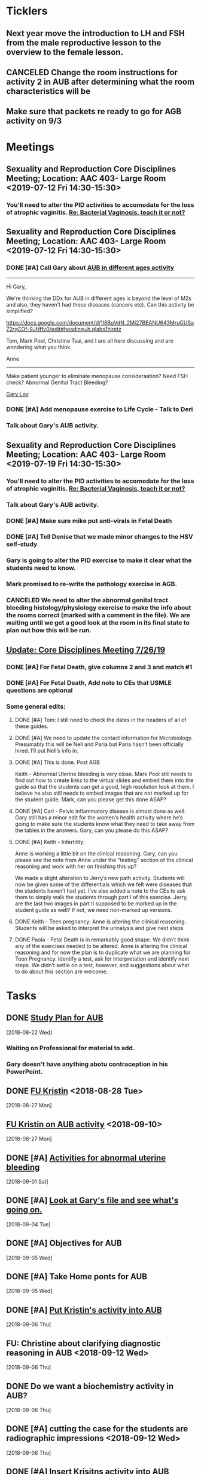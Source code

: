 * *Ticklers*
** Next year move the introduction to LH and FSH from the male reproductive lesson to the overview to the female lesson.
SCHEDULED: <2020-02-03 Mon>
** CANCELED Change the room instructions for activity 2 in AUB after determining what the room characteristics will be
:LOGBOOK:
- State "CANCELED"   from              [2019-08-09 Fri 09:26] \\
  I just removed these.
:END:
** Make sure that packets re ready to go for AGB activity on 9/3
SCHEDULED: <2019-08-29 Thu>
* *Meetings*
** Sexuality and Reproduction Core Disciplines Meeting; Location: AAC 403- Large Room <2019-07-12 Fri 14:30-15:30>
:PROPERTIES:
:SYNCID:   847DCCCD-6B93-4606-B080-34D33628F1FE
:ID:       3207FE00-6B75-41D9-BD4A-63E3244A201E
:END:
*** You'll need to alter the PID activities to accomodate for the loss of atrophic vaginitis. [[message://%3cE765CD7C-7DCC-48E4-AFB5-75B42D658758@rush.edu%3E][Re: Bacterial Vaginosis, teach it or not?]]
:PROPERTIES:
:SYNCID:   43E34783-F7C6-41B4-A810-53636E77F78F
:ID:       B1E2FFE9-38D9-4D5B-9B16-731EC733B1A4
:END:
** Sexuality and Reproduction Core Disciplines Meeting; Location: AAC 403- Large Room <2019-07-12 Fri 14:30-15:30>
:PROPERTIES:
:SYNCID:   1F9BFB19-EEE6-444B-8EA2-3CEF7DFF31CC
:ID:       8BA211DB-FCA9-4C1D-8245-3002D7EAA420
:END:
*** DONE [#A]  Call Gary about [[message://%3c1562961974017.82969@rush.edu%3E][AUB in different ages activity]]
:LOGBOOK:
- Note taken on [2019-07-15 Mon 15:10] \\
  Talked to Gary.  He's open to calling the case "abnormal genital tract bleeding" and to making the patient younger.  He said that the students get the break down for likilihood of diagnosis at different ages in the reading.  We'll talk about it Friday.
:END:

------
Hi Gary,

We're thinking the DDx for AUB in different ages is beyond the level of M2s and also, they haven't had these diseases (cancers etc).  Can this activity be simplified?

https://docs.google.com/document/d/1l8BuVdN_2Mi27BEANU643MruGUSa72ryCOf-9JHffy0/edit#heading=h.qlabs1hiretz​

Tom, Mark Pool, Christine Tsai, and I are all here discussing and are wondering what you think.

Anne
-----

Make patient younger to eliminate menopause consideraation?  Need FSH check?
Abnormal Genital Tract Bleeding?

[[bbdb:Gary%20Loy][Gary Loy]]

*** DONE [#A] Add menopause exercise to Life Cycle - Talk to Deri
:PROPERTIES:
:SYNCID:   49732CBA-76A0-48F7-B6F7-E4046B8660E4
:ID:       BA617AC3-A8F2-4EE4-97FD-2EAA14494AA7
:END:
:LOGBOOK:
- Note taken on [2019-07-22 Mon 08:30] \\
  Sent an email.
- State "DONE"       from "TODO"       [2019-07-22 Mon 08:29]
:END:

*** Talk about Gary's AUB activity.
:PROPERTIES:
:SYNCID:   8FD31F9A-8F4C-4CC4-8E39-4F0F60218982
:ID:       95172F5F-187C-4C2B-B913-7F29127D7246
:END:
** Sexuality and Reproduction Core Disciplines Meeting; Location: AAC 403- Large Room <2019-07-19 Fri 14:30-15:30>
:PROPERTIES:
:SYNCID:   9652BEAD-B0CC-4E22-AB88-FC891DA402A2
:ID:       516D5D95-DA62-4A6A-924E-C77630B4B4F0
:END:
:LOGBOOK:
- State "CANCELED"   from              [2019-08-09 Fri 09:27] \\
  I simply removed these instructions.
- State "DONE"       from "TODO"       [2019-07-22 Mon 08:35]
- State "WAITING"    from "TODO"       [2019-07-22 Mon 08:32] \\
  Email sent.
:END:
*** You'll need to alter the PID activities to accomodate for the loss of atrophic vaginitis. [[message://%3cE765CD7C-7DCC-48E4-AFB5-75B42D658758@rush.edu%3E][Re: Bacterial Vaginosis, teach it or not?]]
:PROPERTIES:
:SYNCID:   43E34783-F7C6-41B4-A810-53636E77F78F
:ID:       49AA1F84-940E-43B2-B56E-8F3642FB5F24
:END:
*** Talk about Gary's AUB activity.
:PROPERTIES:
:SYNCID:   8FD31F9A-8F4C-4CC4-8E39-4F0F60218982
:ID:       69BABCEC-3DEE-4ED9-A078-CC97724761D2
:END:
*** DONE [#A] Make sure mike put anti-virals in Fetal Death
*** DONE [#A] Tell Denise that we made minor changes to the HSV self-study
*** Gary is going to alter the PID exercise to make it clear what the students need to know.
*** Mark promised to re-write the pathology exercise in AGB.
*** CANCELED We need to alter the abnormal genital tract bleeding histology/physiology exercise to make the info about the rooms correct (marked with a comment in the file).  We are waiting until we get a good look at the room in its final state to plan out how this will be run.
** [[message://%3c053BFC3A-1E05-437A-B112-97DD2677409C@rush.edu%3E][Update: Core Disciplines Meeting 7/26/19]]
:PROPERTIES:
:SYNCID:   10C22D8D-DD36-4EA9-B0EF-7B1E62F0EB7D
:ID:       273B3081-B939-4B24-B38D-2C1019A6604E
:END:
:LOGBOOK:
- State "DONE"       from "WAITING"    [2019-08-09 Fri 09:39]
- State "DONE"       from "TODO"       [2019-08-07 Wed 11:32]
- State "DONE"       from "TODO"       [2019-08-07 Wed 11:25]
- State "WAITING"    from              [2019-08-06 Tue 07:28]
- State "WAITING"    from              [2019-08-06 Tue 07:28]
- State "WAITING"    from              [2019-08-06 Tue 07:27] \\
  Waiting on Gary, I think.
- State "WAITING"    from              [2019-08-06 Tue 07:27]
:END:

*** DONE [#A] For Fetal Death, give columns 2 and 3 and match #1

*** DONE [#A] For Fetal Death, Add note to CEs that USMLE questions are optional
***  Some general edits:

**** DONE [#A] Tom:  I still need to check the dates in the headers of all of these guides.

**** DONE [#A] We need to update the contact information for Microbiology.  Presumably this will be Nell and Paria but Paria hasn’t been officially hired.  I’ll put Nell’s info in.

**** DONE [#A] This is done.  Post AGB
Keith - Abnormal Uterine bleeding is very close.   Mark Pool still needs to find out how to create links to the virtual slides and embed them into the guide so that the students can get a good, high resolution look at them.  I believe he also still needs to embed images that are not marked up for the student guide.  Mark, can you please get this done ASAP?
**** DONE [#A] Carl - Pelvic inflammatory disease is almost done as well.  Gary still has a minor edit for the women’s health activity where he’s going to make sure the students know what they need to take away from the tables in the answers.  Gary, can you please do this ASAP?
**** DONE [#A] Keith - Infertility:  

Anne is working a little bit on the clinical reasoning.  Gary, can you please see the note from Anne under the “testing” section of the clinical reasoning and work with her on finishing this up?

We made a slight alteration to Jerry’s new path activity.  Students will now be given some of the differentials which we felt were diseases that the students haven’t had yet.  I’ve also added a note to the CEs to ask them to simply walk the students through part I of this exercise.  Jerry, are the last two images in part II supposed to be marked up in the student guide as well?  If not, we need non-marked up versions.

**** DONE Keith - Teen pregnancy:  Anne is altering the clinical reasoning.  Students will be asked to interpret the urinalysis and give next steps.

**** DONE Paola - Fetal Death is in remarkably good shape.  We didn’t think any of the exercises needed to be altered.  Anne is altering the clinical reasoning and for now the plan is to duplicate what we are planning for Teen Pregnancy.  Identify a test, ask for interpretation and identify next steps.  We didn’t settle on a test, however, and suggestions about what to do about this section are welcome.

* *Tasks*
** DONE [[https://docs.google.com/spreadsheets/d/1fIAJIFgj_pIRYdui1ayHd2Euij-JAZnAz7ulPQvloNw/edit#gid=584839142][Study Plan for AUB]]
  [2018-08-22 Wed]

*** Waiting on Professional for material to add.
*** Gary doesn't have anything abotu contraception in his PowerPoint.
** DONE [[message://%3c726EFE63-35B5-4593-B0AA-EF6EA21A2FD3@rush.edu%3E][FU Kristin]] <2018-08-28 Tue>
  [2018-08-27 Mon]
** [[message://%3c55058B93-EC2B-4652-B2A0-8D8A9CFEDA4C@rush.edu%3E][FU Kristin on AUB activity]] <2018-09-10>
  [2018-08-27 Mon]
** DONE [#A] [[https://docs.google.com/document/d/1SQSLmfhA1xjTDO4gWNlSS5s3DYVxJxHnicneGjwOYrE/edit#][Activities for abnormal uterine bleeding]]
  [2018-09-01 Sat]
** DONE [#A] [[message://%3c1535930982354.58546@rush.edu%3E][Look at Gary's file and see what's going on.]]
  [2018-09-04 Tue]
** DONE [#A] Objectives for AUB
  [2018-09-05 Wed]
** DONE [#A] Take Home ponts for AUB
  [2018-09-05 Wed]
** DONE [#A] [[message://%3C4c71f07aa5cf4e77bfe31c86bfdd4c99@RUPW-EXCHMAIL02.rush.edu%3E][Put Kristin's activity into AUB]]
  [2018-09-06 Thu]
** FU: Christine about clarifying diagnostic reasoning in AUB <2018-09-12 Wed>
  [2018-09-06 Thu]
** DONE Do we want a biochemistry activity in AUB?
  [2018-09-06 Thu]
** DONE [#A]  cutting the case for the students are radiographic impressions <2018-09-12 Wed>
  [2018-09-06 Thu]
** DONE [#A] [[message://%3C6984f810820b4205a69cb979ba75e975@RUPW-EXCHMAIL02.rush.edu%3E][Insert Krisitns activity into AUB]]
  [2018-09-07 Fri]
** Make sure AUB self-study doens't have the wrong stuff from Gary <2018-09-13 Thu>
** FU AUB videos from Gary.  <2018-09-13 Thu>
** DONE [[message://%3c179C0911-87C1-4925-8D82-5326B94C2F0B@rush.edu%3E][Talk to Kristin about proposed edits and why she wasn't at meeting]]
  [2018-09-13 Thu]
** DONE [[message://%3C1pDdATulpGSrWoOPQ74rdA.0@notifications.google.com%3E][Insert Rush Way hyperlink into AUB]]
  [2018-09-14 Fri]
** DONE [#A] [[message://%3C1536881493255.28370@rush.edu%3E][Upload Gary's quesitons]]
  [2018-09-14 Fri]
** DONE [#A] [[message://%3C1536888643708.86417@rush.edu%3E][Get on top of Jerry's stuff for AUB]]
  [2018-09-14 Fri]
** DONE [#A] Insert link to Gary's ppt into self-study
  [2018-09-14 Fri]
** DONE [#A] Update AUB plan of study
  [2018-09-14 Fri]
** Prompt Joanna about PROFESSIONAL: Confidentiality - Mature and Emaciated Minor next week. <2018-09-28>
  [2018-09-17 Mon]
** DONE Review video for AUB
** DONE [[message://%3cBF9511DD-F73F-4435-A6DF-A2EF8171AF35@rush.edu%3E][Add soemthing to infertility about the test being out of vogue]]
  [2018-09-27 Thu]
** DONE [#A] Is the GnRH spiking in the notes?  If not, cut from video. <2019-02-28 Thu>
  [2018-09-29 Sat]

Looks like this is there.  Its in the Male Reproduction lesson.

** DONE [#A] [[message://%3c7F592125-C88F-4611-8BCF-803DA6E794CD@rush.edu%3E][Correct male infertility concept map]] <2019-02-28 Thu>
  [2018-10-09 Tue]
This is done.  I have a note to replace this with a Viagra mechanism of action concept map, though.
** DONE [#A] [[message://%3c3DC54D82-3187-425E-84F8-5888412F1EB2@rush.edu%3E][Correct this concept map in infertility.]]  You might actually want to replace this concept map with the mechanism of action for Viagra (phosphodiesterase inhibitor -> increased cGMP) <2019-02-28 Thu>
  [2018-10-06 Sat]
** DONE [#A] What is a "streak gonad".  In figure in introduction lesson for S&R. :: This is a gonad (male or female) which siply doesn't develop and essentially becomes collagenous tissue.
** DONE [#A] Check menstrus generation figure with Gary.  Is it outdated?
:LOGBOOK:
- Note taken on [2019-06-24 Mon 09:42] \\
  This was OK.  Prostaglandin E2 is a dilator but prostacycln and thromboxane cause constriction.  These are prostaglandins, too, and on balance we get constriction.
:END:
** DONE [#A] Do the order of study for this [[message://%3c527569926db44c63ad495988752ca1e6@RUPW-EXCHMAIL02.rush.edu%3E][FW: AUB & PID]]
:PROPERTIES:
:SYNCID:   3313947B-98AA-4CA2-8B3E-2457C14E98A7
:ID:       594C7ECA-E380-4269-A3C0-9C606027DFB2
:END:
*** Abnormal Uterine Bleeding
**** Anatomy
**** Histology
**** Physiology
**** Biochemistry
**** Pathology
**** Women's Health
**** Pharmacology
*** Pelvic Inflammatory Disease
**** Anatomy
**** Embryology
**** Microbiology
**** Pathophysiology
**** Pathology
**** Women's Health
**** Pharmacology
** DONE [#A] Concept map for aub
:LOGBOOK:
- State "DONE"       from "TODO"       [2019-07-23 Tue 13:11]
:END:

** DONE Plan of study for AUB
** DONE Plan of study for PID
** DONE [#A] So do I review this or the review team? [[message://%3c190b6ca7b2c044a888d10238fc0840e2@RUPW-EXCHMAIL02.rush.edu%3E][S&R student self study ready for review ]]
:PROPERTIES:
:SYNCID:   86B0E8E8-3E7F-465B-80E5-B307BB77ACC3
:ID:       FFB842AC-996E-4C13-9D85-F6BE239D3563
:END:
:LOGBOOK:
- State "DONE"       from "TODO"       [2019-07-24 Wed 08:38]
:END:
** CANCELED [#A] Review this. [[message://%3c190b6ca7b2c044a888d10238fc0840e2@RUPW-EXCHMAIL02.rush.edu%3E][S&R student self study ready for review ]]
:PROPERTIES:
:SYNCID:   26702ACD-37A3-41E4-A164-321109BD003A
:ID:       991D8653-4A7E-497A-A543-EE7750207C52
:END:
:LOGBOOK:
- State "CANCELED"   from "TODO"       [2019-08-02 Fri 09:45] \\
  Already back from Reviewer
:END:
** DONE [#A] PowerPoint for AGB
:LOGBOOK:
- State "DONE"       from "TODO"       [2019-08-26 Mon 08:11]
:END:
** DONE [#A] Respond to the comments for this self-study [[message://%3cbf0ae523359847158d08690e20dec4f3@RUPW-EXCHMAIL02.rush.edu%3E][RMD 566 Self-Study Guide: 01 Carmen Gardner (Review Complete)]]
:LOGBOOK:
- State "DONE"       from "TODO"       [2019-08-05 Mon 07:23]
:END:

** DONE [#A] Post AUB [[message://%3cBN8PR01MB5556E4865D52E3271141E93FBCDA0@BN8PR01MB5556.prod.exchangelabs.com%3E][RE: Update: Core Disciplines Meeting 7/26/19]]
:LOGBOOK:
- State "DONE"       from "TODO"       [2019-08-07 Wed 10:12]
:END:

** DONE [#A] Review [[message://%3cee12a7b3773d4c0e9d3413a680f58608@RUPW-EXCHMAIL02.rush.edu%3E][case 1 final]]
:PROPERTIES:
:SYNCID:   4FEFBFC2-FE26-4117-A654-3E9D5D4E3DC4
:ID:       BF0C2608-72D7-4F40-9BF9-85391F9EF8B9
:END:
:LOGBOOK:
- State "WAITING"    from "DONE"       [2019-08-07 Wed 09:12] \\
  Waiting on an answer from Mark Pool about removing some slides that don't have images and don't appear to be part of the videos.
- State "DONE"       from "TODO"       [2019-08-07 Wed 09:12]
:END:

** DONE Fix Mark's slides and get back to Janice. [[message://%3c9d257447d75e4868afd08cb03a948a6b@RUPW-EXCHMAIL02.rush.edu%3E][RE: Pathology sides for Abnormal Genital Tract Bleeding]]
:LOGBOOK:
- State "DONE"       from "TODO"       [2019-08-08 Thu 11:05]
:END:
** DONE Get the list of clinician educators for the first session
SCHEDULED: <2019-08-20 Tue>
:LOGBOOK:
- State "DONE"       from "TODO"       [2019-08-21 Wed 08:22]
:END:
** TODO [#A] Make slides for debrief on Tuesday

** TODO [#A] FU Kristin on how to handle Histo activity [[message://%3c67e1d6bed34f4e3bb783700fa771047e@RUPW-EXCHMAIL02.rush.edu%3E][FW: Debrief on Tuesday]]
* *Notes*
** [[https://embryology.med.unsw.edu.au/embryology/index.php/Oocyte_Development#Meiosis][Oocyte Development - Embryology]]
- Note taken on [2019-06-03 Mon 08:54] \\
  This is a nice site that describes the processes of meiosis and mitosis and of fertilization
